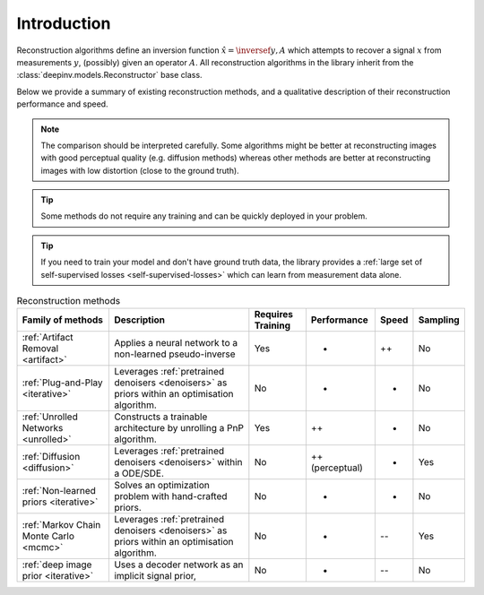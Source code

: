 .. _reconstructors:

Introduction
------------
Reconstruction algorithms define an inversion function :math:`\hat{x}=\inversef{y,A}`
which attempts to recover a signal :math:`x` from measurements :math:`y`, (possibly) given an operator :math:`A`.
All reconstruction algorithms in the library inherit from the
:class:`deepinv.models.Reconstructor` base class.

Below we provide a summary of existing reconstruction methods, and a qualitative
description of their reconstruction performance and speed.

.. note::

        The comparison should be interpreted carefully.
        Some algorithms might be better at reconstructing images with good perceptual quality (e.g. diffusion methods)
        whereas other methods are better at reconstructing images with low distortion (close to the ground truth).


.. tip::

      Some methods do not require any training and can be quickly deployed in your problem.

.. tip::

      If you need to train your model and don't have ground truth data,
      the library provides a :ref:`large set of self-supervised losses <self-supervised-losses>`
      which can learn from measurement data alone.

.. list-table:: Reconstruction methods
   :header-rows: 1

   * - **Family of methods**
     - **Description**
     - **Requires Training**
     - **Performance**
     - **Speed**
     - **Sampling**
   * - :ref:`Artifact Removal <artifact>`
     - Applies a neural network to a non-learned pseudo-inverse
     - Yes
     - +
     - ++
     - No
   * - :ref:`Plug-and-Play <iterative>`
     - Leverages :ref:`pretrained denoisers <denoisers>` as priors within an optimisation algorithm.
     - No
     - +
     - -
     - No
   * - :ref:`Unrolled Networks <unrolled>`
     - Constructs a trainable architecture by unrolling a PnP algorithm.
     - Yes
     - ++
     - +
     - No
   * - :ref:`Diffusion <diffusion>`
     - Leverages :ref:`pretrained denoisers <denoisers>` within a ODE/SDE.
     - No
     - ++ (perceptual)
     - -
     - Yes
   * - :ref:`Non-learned priors <iterative>`
     - Solves an optimization problem with hand-crafted priors.
     - No
     - -
     - -
     - No
   * - :ref:`Markov Chain Monte Carlo <mcmc>`
     - Leverages :ref:`pretrained denoisers <denoisers>` as priors within an optimisation algorithm.
     - No
     - +
     - --
     - Yes
   * - :ref:`deep image prior <iterative>`
     - Uses a decoder network as an implicit signal prior,
     - No
     - -
     - --
     - No